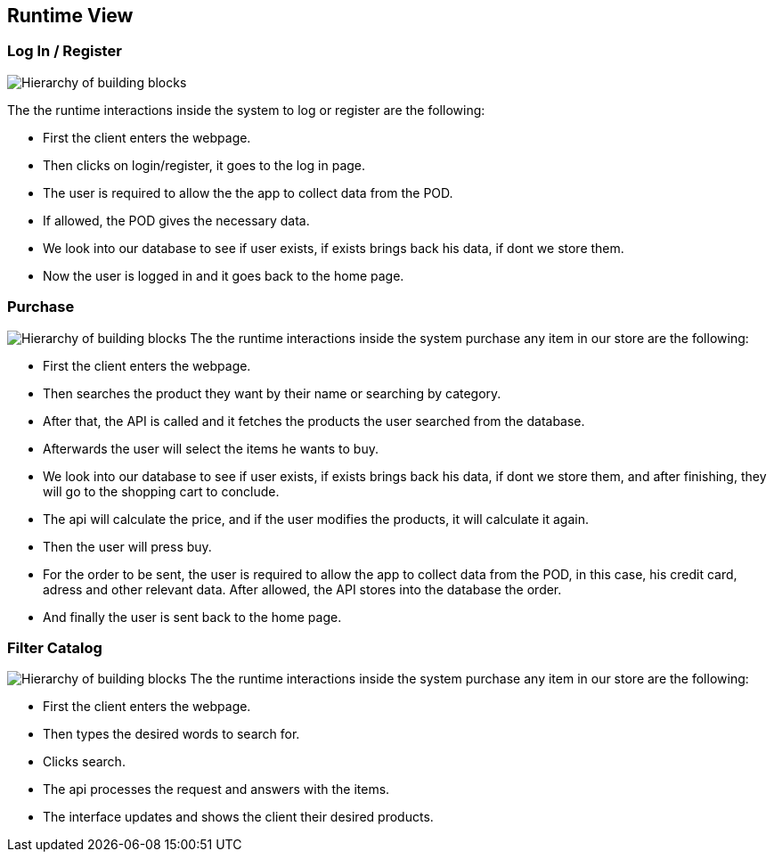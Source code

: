 [[section-runtime-view]]
== Runtime View

=== Log In / Register


image:Diagram_ASW_Runtime_LoginRegister.png["Hierarchy of building blocks"]

The the runtime interactions inside the system to log or register are the following:

 - First the client enters the webpage.
 - Then clicks on login/register, it goes to the log in page.
 - The user is required to allow the the app to collect data from the POD.
 - If allowed, the POD gives the necessary data.
 - We look into our database to see if user exists, if exists brings back his data, if dont we store them.
 - Now the user is logged in and it goes back to the home page.

=== Purchase 
image:Diagram_ASW_Runtime_Purchase.png["Hierarchy of building blocks"]
The the runtime interactions inside the system purchase any item in our store are the following:


 - First the client enters the webpage.
 - Then searches the product they want by their name or searching by category.
 - After that, the API is called and it fetches the products the user searched from the database.
 - Afterwards the user will select the items he wants to buy.
 - We look into our database to see if user exists, if exists brings back his data, if dont we store them, and after finishing, they will go to the shopping cart to conclude.
 - The api will calculate the price, and if the user modifies the products, it will calculate it again.
 - Then the user will press buy.
 - For the order to be sent, the user is required to allow the app to collect data from the POD, in this case, his credit card, adress and other relevant data. After allowed, the API stores into the database the order.
 - And finally the user is sent back to the home page.

=== Filter Catalog 
image:Diagram_ASW_Runtime_FilterCatalog.png["Hierarchy of building blocks"]
The the runtime interactions inside the system purchase any item in our store are the following:

 - First the client enters the webpage.
 - Then types the desired words to search for.
 - Clicks search.
 - The api processes the request and answers with the items.
 - The interface updates and shows the client their desired products.

